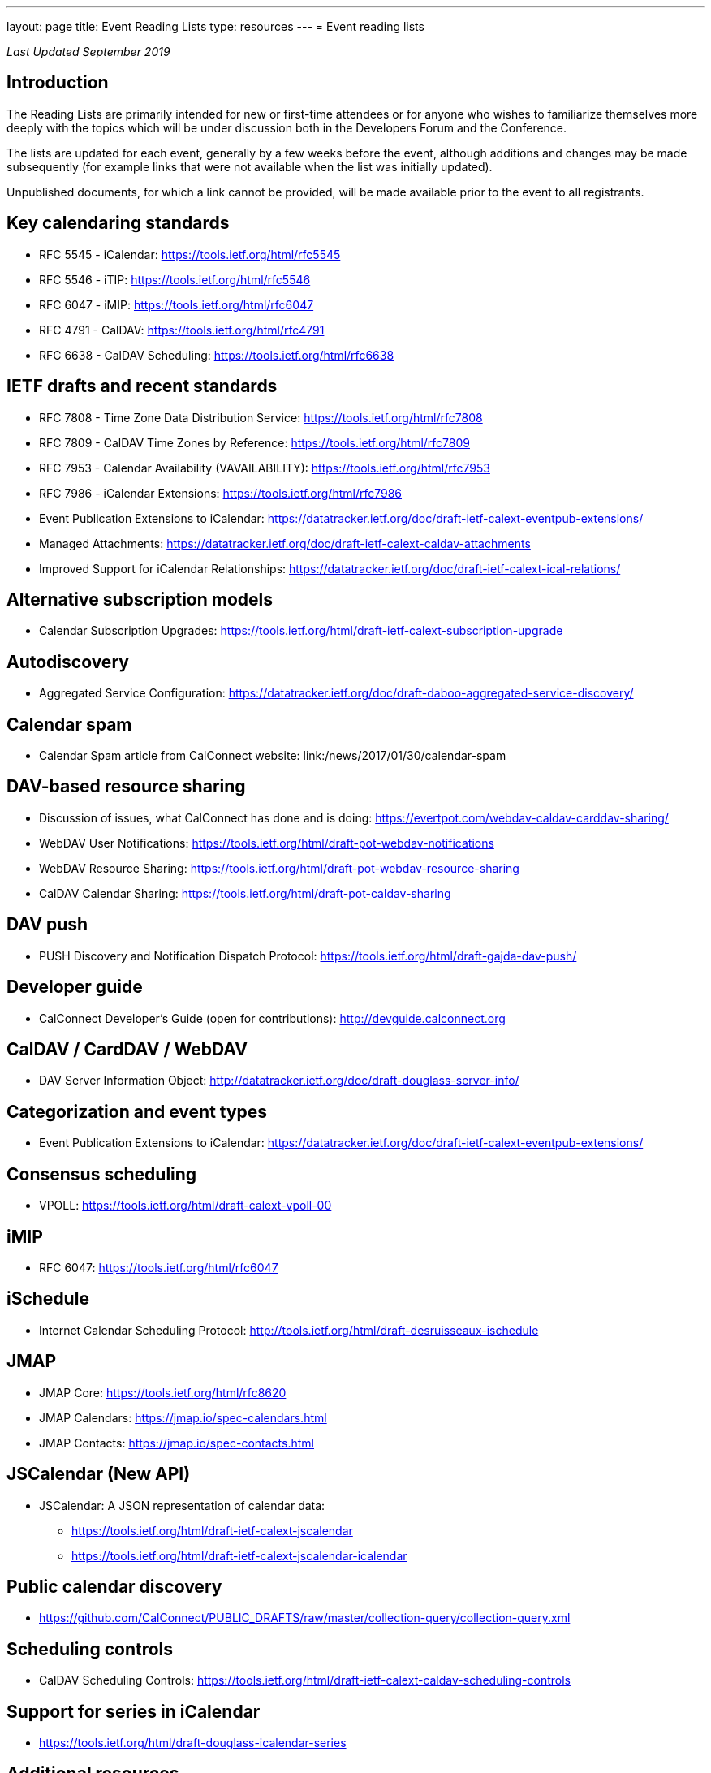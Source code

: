 ---
layout: page
title: Event Reading Lists
type: resources
---
= Event reading lists

_Last Updated September 2019_

== Introduction

The Reading Lists are primarily intended for new or first-time attendees
or for anyone who wishes to familiarize themselves more deeply with the
topics which will be under discussion both in the Developers Forum and
the Conference.

The lists are updated for each event, generally by a few weeks before
the event, although additions and changes may be made subsequently (for
example links that were not available when the list was initially
updated).

Unpublished documents, for which a link cannot be provided, will be made
available prior to the event to all registrants.

== Key calendaring standards

* RFC 5545 - iCalendar: https://tools.ietf.org/html/rfc5545
* RFC 5546 - iTIP: https://tools.ietf.org/html/rfc5546
* RFC 6047 - iMIP: https://tools.ietf.org/html/rfc6047
* RFC 4791 - CalDAV: https://tools.ietf.org/html/rfc4791
* RFC 6638 - CalDAV Scheduling: https://tools.ietf.org/html/rfc6638

== IETF drafts and recent standards

* RFC 7808 - Time Zone Data Distribution Service: https://tools.ietf.org/html/rfc7808
* RFC 7809 - CalDAV Time Zones by Reference: https://tools.ietf.org/html/rfc7809
* RFC 7953 - Calendar Availability (VAVAILABILITY): https://tools.ietf.org/html/rfc7953
* RFC 7986 - iCalendar Extensions: https://tools.ietf.org/html/rfc7986
* Event Publication Extensions to iCalendar: https://datatracker.ietf.org/doc/draft-ietf-calext-eventpub-extensions/
* Managed Attachments: https://datatracker.ietf.org/doc/draft-ietf-calext-caldav-attachments
* Improved Support for iCalendar Relationships: https://datatracker.ietf.org/doc/draft-ietf-calext-ical-relations/

== Alternative subscription models

* Calendar Subscription Upgrades: https://tools.ietf.org/html/draft-ietf-calext-subscription-upgrade

== Autodiscovery

* Aggregated Service Configuration: https://datatracker.ietf.org/doc/draft-daboo-aggregated-service-discovery/

== Calendar spam

* Calendar Spam article from CalConnect website: link:/news/2017/01/30/calendar-spam

== DAV-based resource sharing

* Discussion of issues, what CalConnect has done and is doing: https://evertpot.com/webdav-caldav-carddav-sharing/
* WebDAV User Notifications: https://tools.ietf.org/html/draft-pot-webdav-notifications
* WebDAV Resource Sharing: https://tools.ietf.org/html/draft-pot-webdav-resource-sharing
* CalDAV Calendar Sharing: https://tools.ietf.org/html/draft-pot-caldav-sharing

== DAV push

* PUSH Discovery and Notification Dispatch Protocol: https://tools.ietf.org/html/draft-gajda-dav-push/

== Developer guide

* CalConnect Developer's Guide (open for contributions): http://devguide.calconnect.org

== CalDAV / CardDAV / WebDAV

* DAV Server Information Object: http://datatracker.ietf.org/doc/draft-douglass-server-info/

== Categorization and event types

* Event Publication Extensions to iCalendar: https://datatracker.ietf.org/doc/draft-ietf-calext-eventpub-extensions/

== Consensus scheduling

* VPOLL: https://tools.ietf.org/html/draft-calext-vpoll-00

== iMIP

* RFC 6047: https://tools.ietf.org/html/rfc6047

== iSchedule

* Internet Calendar Scheduling Protocol: http://tools.ietf.org/html/draft-desruisseaux-ischedule

== JMAP

* JMAP Core: https://tools.ietf.org/html/rfc8620
* JMAP Calendars: https://jmap.io/spec-calendars.html
* JMAP Contacts: https://jmap.io/spec-contacts.html

== JSCalendar (New API)

* JSCalendar: A JSON representation of calendar data:
** https://tools.ietf.org/html/draft-ietf-calext-jscalendar
** https://tools.ietf.org/html/draft-ietf-calext-jscalendar-icalendar

== Public calendar discovery

* https://github.com/CalConnect/PUBLIC_DRAFTS/raw/master/collection-query/collection-query.xml

== Scheduling controls

* CalDAV Scheduling Controls: https://tools.ietf.org/html/draft-ietf-calext-caldav-scheduling-controls

== Support for series in iCalendar

* https://tools.ietf.org/html/draft-douglass-icalendar-series

== Additional resources

For additional reading, a more complete list of calendaring and scheduling specifications may be found at link:/resources/calendaring-standards[Calendaring Standards].

